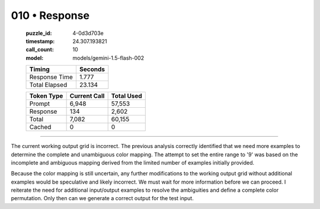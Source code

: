 010 • Response
==============

   :puzzle_id: 4-0d3d703e
   :timestamp: 24.307.193821
   :call_count: 10

   :model: models/gemini-1.5-flash-002

   +----------------+--------------+
   | Timing         |      Seconds |
   +================+==============+
   | Response Time  |        1.777 |
   +----------------+--------------+
   | Total Elapsed  |       23.134 |
   +----------------+--------------+



   +----------------+--------------+-------------+
   | Token Type     | Current Call |  Total Used |
   +================+==============+=============+
   | Prompt         |        6,948 |      57,553 |
   +----------------+--------------+-------------+
   | Response       |          134 |       2,602 |
   +----------------+--------------+-------------+
   | Total          |        7,082 |      60,155 |
   +----------------+--------------+-------------+
   | Cached         |            0 |           0 |
   +----------------+--------------+-------------+


====


The current working output grid is incorrect.  The previous analysis correctly identified that we need more examples to determine the complete and unambiguous color mapping.  The attempt to set the entire range to '9' was based on the incomplete and ambiguous mapping derived from the limited number of examples initially provided.

Because the color mapping is still uncertain, any further modifications to the working output grid without additional examples would be speculative and likely incorrect.  We must wait for more information before we can proceed.  I reiterate the need for additional input/output examples to resolve the ambiguities and define a complete color permutation.  Only then can we generate a correct output for the test input.



.. seealso::

   - :doc:`010-history`
   - :doc:`010-prompt`

